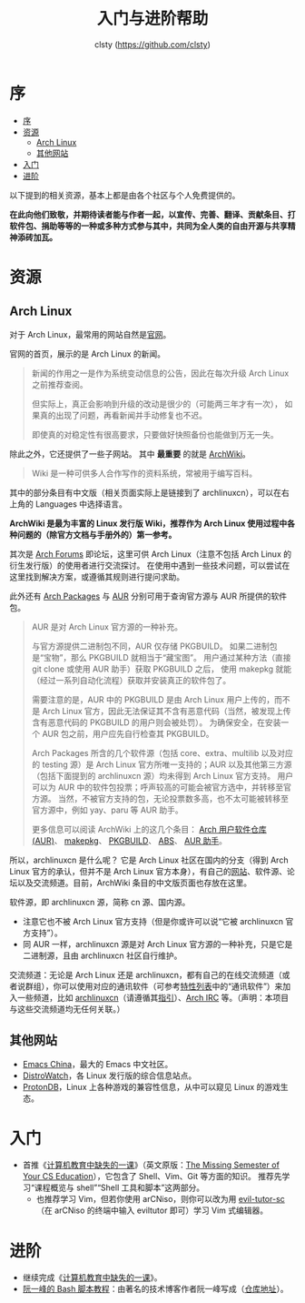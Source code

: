 #+title: 入门与进阶帮助
#+author: clsty (https://github.com/clsty)

# TODO 添加其他帮助系统，如 --help -h man 以及在线 mannual、chatgpt类 AI 等
* 序
:PROPERTIES:
:TOC:      :include all :depth 3
:END:
:CONTENTS:
- [[#序][序]]
- [[#资源][资源]]
  - [[#arch-linux][Arch Linux]]
  - [[#其他网站][其他网站]]
- [[#入门][入门]]
- [[#进阶][进阶]]
:END:

以下提到的相关资源，基本上都是由各个社区与个人免费提供的。

*在此向他们致敬，并期待读者能与作者一起，以宣传、完善、翻译、贡献条目、打软件包、捐助等等的一种或多种方式参与其中，共同为全人类的自由开源与共享精神添砖加瓦。*
* 资源
** Arch Linux
对于 Arch Linux，最常用的网站自然是[[https://archlinux.org][官网]]。

官网的首页，展示的是 Arch Linux 的新闻。
#+begin_quote
新闻的作用之一是作为系统变动信息的公告，因此在每次升级 Arch Linux 之前推荐查阅。

但实际上，真正会影响到升级的改动是很少的（可能两三年才有一次），
如果真的出现了问题，再看新闻并手动修复也不迟。

即使真的对稳定性有很高要求，只要做好快照备份也能做到万无一失。
#+end_quote
除此之外，它还提供了一些子网站。
其中 *最重要* 的就是 [[https://wiki.archlinux.org][ArchWiki]]。
#+begin_quote
Wiki 是一种可供多人合作写作的资料系统，常被用于编写百科。
#+end_quote
其中的部分条目有中文版（相关页面实际上是链接到了 archlinuxcn），可以在右上角的 Languages 中选择语言。

*ArchWiki 是最为丰富的 Linux 发行版 Wiki，推荐作为 Arch Linux 使用过程中各种问题的（除官方文档与手册外的）第一参考。*

其次是 [[https://bbs.archlinux.org][Arch Forums]] 即论坛，这里可供 Arch Linux（注意不包括 Arch Linux 的衍生发行版）的使用者进行交流探讨。
在使用中遇到一些技术问题，可以尝试在这里找到解决方案，或遵循其规则进行提问求助。

此外还有 [[https://archlinux.org/packages][Arch Packages]] 与 [[https://aur.archlinux.org][AUR]] 分别可用于查询官方源与 AUR 所提供的软件包。
#+begin_quote
AUR 是对 Arch Linux 官方源的一种补充。

与官方源提供二进制包不同，AUR 仅存储 PKGBUILD。
如果二进制包是“宝物”，那么 PKGBUILD 就相当于“藏宝图”。
用户通过某种方法（直接 git clone 或使用 AUR 助手）获取 PKGBUILD 之后，
使用 makepkg 就能（经过一系列自动化流程）获取并安装真正的软件包了。

需要注意的是，AUR 中的 PKGBUILD 是由 Arch Linux 用户上传的，而不是 Arch Linux 官方，因此无法保证其不含有恶意代码（当然，被发现上传含有恶意代码的 PKGBUILD 的用户则会被处罚）。
为确保安全，在安装一个 AUR 包之前，用户应先自行检查其 PKGBUILD。

Arch Packages 所含的几个软件源（包括 core、extra、multilib 以及对应的 testing 源）是 Arch Linux 官方所唯一支持的；AUR 以及其他第三方源（包括下面提到的 archlinuxcn 源）均未得到 Arch Linux 官方支持。
用户可以为 AUR 中的软件包投票；呼声较高的可能会被官方选中，并转移至官方源。
当然，不被官方支持的包，无论投票数多高，也不太可能被转移至官方源中，例如 yay、paru 等 AUR 助手。

更多信息可以阅读 ArchWiki 上的这几个条目：
[[https://wiki.archlinuxcn.org/wiki/Arch_User_Repository][Arch 用户软件仓库 (AUR)]]、
[[https://wiki.archlinuxcn.org/wiki/Makepkg][makepkg]]、
[[https://wiki.archlinuxcn.org/wiki/PKGBUILD][PKGBUILD]]、
[[https://wiki.archlinuxcn.org/wiki/Arch_Build_System][ABS]]、
[[https://wiki.archlinuxcn.org/wiki/AUR_helpers][AUR 助手]]。
#+end_quote

所以，archlinuxcn 是什么呢？
它是 Arch Linux 社区在国内的分支（得到 Arch Linux 官方的承认，但并不是 Arch Linux 官方本身），有自己的[[https://archlinuxcn.org][网站]]、软件源、论坛以及交流频道。目前，ArchWiki 条目的中文版页面也存放在这里。

软件源，即 archlinuxcn 源，简称 cn 源、国内源。
- 注意它也不被 Arch Linux 官方支持（但是你或许可以说“它被 archlinuxcn 官方支持”）。
- 同 AUR 一样，archlinuxcn 源是对 Arch Linux 官方源的一种补充，只是它是二进制源，且由 archlinuxcn 社区自行维护。

交流频道：无论是 Arch Linux 还是 archlinuxcn，都有自己的在线交流频道（或者说群组），你可以使用对应的通讯软件（可参考[[https://github.com/clsty/arCNiso/blob/main/docs/feature.org][特性列表]]中的“通讯软件”）来加入一些频道，比如 [[https://www.archlinuxcn.org/archlinuxcn-group-mailling-list][archlinuxcn]]（请遵循其[[https://wiki.archlinuxcn.org/wiki/Project:Arch_Linux_中文社区交流群指引][指引]]）、[[https://wiki.archlinux.org/title/Arch_IRC_channels][Arch IRC]] 等。（声明：本项目与这些交流频道均无任何关联。）
** 其他网站
- [[https://emacs-china.org][Emacs China]]，最大的 Emacs 中文社区。
- [[https://distrowatch.com][DistroWatch]]，各 Linux 发行版的综合信息站点。
- [[https://www.protondb.com][ProtonDB]]，Linux 上各种游戏的兼容性信息，从中可以窥见 Linux 的游戏生态。

* 入门
- 首推《[[https://missing-semester-cn.github.io][计算机教育中缺失的一课]]》（英文原版：[[https://missing.csail.mit.edu][The Missing Semester of Your CS Education]]），它包含了 Shell、Vim、Git 等方面的知识。
  推荐先学习“课程概览与 shell”“Shell 工具和脚本”这两部分。
  - 也推荐学习 Vim，但若你使用 arCNiso，则你可以改为用 [[https://github.com/clsty/evil-tutor-sc][evil-tutor-sc]]（在 arCNiso 的终端中输入 eviltutor 即可）学习 Vim 式编辑器。
* 进阶
- 继续完成《[[https://missing-semester-cn.github.io][计算机教育中缺失的一课]]》。
- [[https://wangdoc.com/bash][阮一峰的 Bash 脚本教程]]：由著名的技术博客作者阮一峰写成（[[https://github.com/wangdoc/bash-tutorial][仓库地址]]）。
